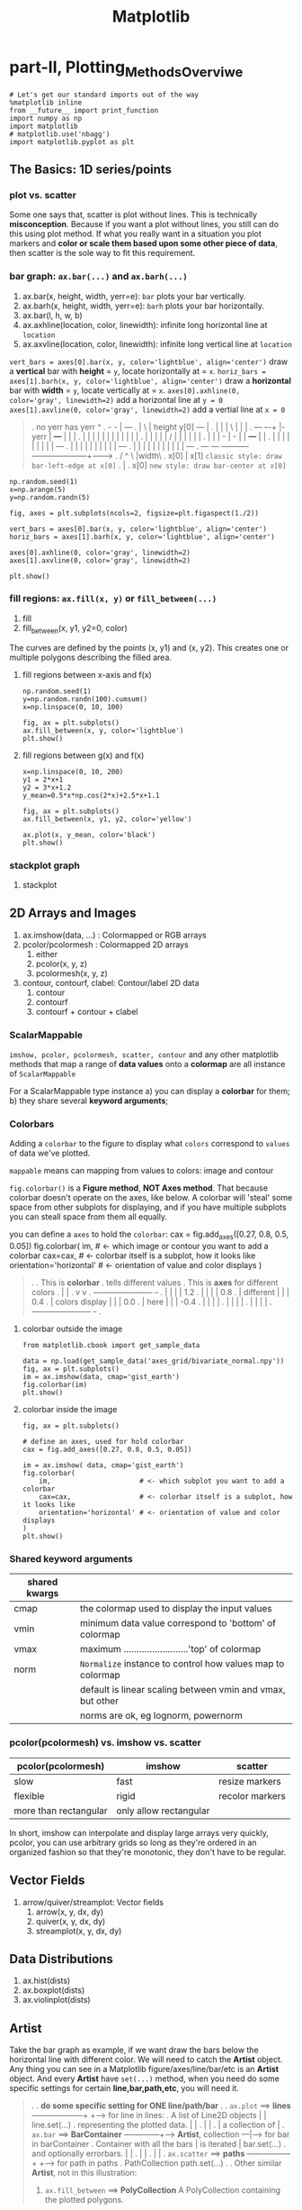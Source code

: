 #+TITLE: Matplotlib

* part-II, Plotting_Methods_Overviwe
#+BEGIN_SRC ipython :session :exports both :async t :results raw drawer
  # Let's get our standard imports out of the way
  %matplotlib inline
  from __future__ import print_function
  import numpy as np
  import matplotlib
  # matplotlib.use('nbagg')
  import matplotlib.pyplot as plt
#+END_SRC

#+RESULTS:
:RESULTS:
# Out[120]:
:END:

** The Basics: 1D series/points
*** plot vs. scatter
    Some one says that, scatter is plot without lines. This is technically
    *misconception*. Because if you want a plot without lines, you still can do
    this using plot method. If what you really want in a situation you plot
    markers and *color or scale them based upon some other piece of data*, then
    scatter is the sole way to fit this requirement.

*** bar graph: ~ax.bar(...)~ and ~ax.barh(...)~
    1. ax.bar(x, height, width, yerr=e): ~bar~ plots your bar vertically.
    2. ax.barh(x, height, width, yerr=e): ~barh~ plots your bar horizontally.
    3. ax.bar(l, h, w, b)
    4. ax.axhline(location, color, linewidth): infinite long horizontal line at ~location~
    5. ax.axvline(location, color, linewidth): infinite long vertical line at ~location~

    ~vert_bars = axes[0].bar(x, y, color='lightblue', align='center')~
    draw a *vertical* bar with *height* = ~y~, locate horizontally at = ~x~.
    ~horiz_bars = axes[1].barh(x, y, color='lightblue', align='center')~
    draw a *horizontal* bar with *width* = ~y~, locate vertically at = ~x~.
    ~axes[0].axhline(0, color='gray', linewidth=2)~
    add a horizontal line at ~y = 0~
    ~axes[1].axvline(0, color='gray', linewidth=2)~
    add a vertial line at ~x = 0~

#+BEGIN_QUOTE what is yerr!
.  no yerr      has yerr                      ^
.                   -      -                  |                       +---+
.                   |       \                 | height y[0]       +---+   |
.                   |       |                 |          \        |   |   |
.   +---+         +-+-+     |- yerr           |           +---+   |   |   |
.   |   |         | | |     |                 |           |   |   |   |   |
.   |   |         | | |     /                 |           |   |   |   |   |
.   |   |         | - |    -                  |           |   +---+   |   |
.   |   |         |   |                       |           |   |   |   |   +---+
.   |   |         |   |                       |           |   |   |   |   |   +---+
.   |   |         |   |                       |           |   |   |   |   |   |   +---+
.   +---+         +---+                       +-----------+---+---+---+---+---+---+---+------->
.                                                        /  ^  \              |width\
.                                                     x[0]  |   x[1]  =classic style: draw bar-left-edge at x[0]=
.                                                           |
.                                                          x[0]       =new style: draw bar-center at x[0]=
#+END_QUOTE


    #+BEGIN_SRC ipython :session :exports both :async t :results raw drawer
      np.random.seed(1)
      x=np.arange(5)
      y=np.random.randn(5)

      fig, axes = plt.subplots(ncols=2, figsize=plt.figaspect(1./2))

      vert_bars = axes[0].bar(x, y, color='lightblue', align='center')
      horiz_bars = axes[1].barh(x, y, color='lightblue', align='center')

      axes[0].axhline(0, color='gray', linewidth=2)
      axes[1].axvline(0, color='gray', linewidth=2)

      plt.show()
    #+END_SRC

    #+RESULTS:
    :RESULTS:
    # Out[83]:
    [[file:./obipy-resources/17284WVc.png]]
    :END:

*** fill regions: ~ax.fill(x, y)~ or ~fill_between(...)~
    1. fill
    2. fill_between(x, y1, y2=0, color)

    The curves are defined by the points (x, y1) and (x, y2). This creates one or
    multiple polygons describing the filled area.

**** fill regions between x-axis and f(x)
    #+BEGIN_SRC ipython :session :exports both :async t :results raw drawer
      np.random.seed(1)
      y=np.random.randn(100).cumsum()
      x=np.linspace(0, 10, 100)

      fig, ax = plt.subplots()
      ax.fill_between(x, y, color='lightblue')
      plt.show()
    #+END_SRC

    #+RESULTS:
    :RESULTS:
    # Out[85]:
    [[file:./obipy-resources/17284MjH.png]]
    :END:

**** fill regions between g(x) and f(x)
    #+BEGIN_SRC ipython :session :exports both :async t :results raw drawer
      x=np.linspace(0, 10, 200)
      y1 = 2*x+1
      y2 = 3*x+1.2
      y_mean=0.5*x*np.cos(2*x)+2.5*x+1.1

      fig, ax = plt.subplots()
      ax.fill_between(x, y1, y2, color='yellow')

      ax.plot(x, y_mean, color='black')
      plt.show()
    #+END_SRC

    #+RESULTS:
    :RESULTS:
    # Out[87]:
    [[file:./obipy-resources/17284CcW.png]]
    :END:

*** stackplot graph
    1. stackplot


** 2D Arrays and Images
   1. ax.imshow(data, ...) : Colormapped or RGB arrays
   2. pcolor/pcolormesh : Colormapped 2D arrays
      1. either
      2. pcolor(x, y, z)
      3. pcolormesh(x, y, z)
   3. contour, contourf, clabel: Contour/label 2D data
      1. contour
      2. contourf
      3. contourf + contour + clabel

*** ScalarMappable
    ~imshow, pcolor, pcolormesh, scatter, contour~ and any other matplotlib methods that
    map a range of *data values* onto a *colormap* are all instance of
    ~ScalarMappable~

    For a ScalarMappable type instance
    a) you can display a *colorbar* for them;
    b) they share several *keyword arguments*;
*** Colorbars
    Adding a ~colorbar~ to the figure to display what ~colors~ correspond to
    ~values~ of data we've plotted.

    ~mappable~ means can mapping from values to colors: image and contour

    ~fig.colorbar()~ is a *Figure method*, *NOT Axes method*. That because
    colorbar doesn't operate on the axes, like below. A colorbar will 'steal'
    some space from other subplots for displaying, and if you have multiple
    subplots you can steall space from them all equally.

    you can define a ~axes~ to hold the ~colorbar~:
    cax = fig.add_axes([0.27, 0.8, 0.5, 0.05])
    fig.colorbar(
    im,                      # <- which image or contour you want to add a colorbar
    cax=cax,                 # <- colorbar itself is a subplot, how it looks like
    orientation='horizontal' # <- orientation of value and color displays
    )

    #+BEGIN_QUOTE
.
.                             This is *colorbar*
.                             tells different values
.  This is *axes*             for different colors
.    |                         |
.    v                         v
.  +-----------------------+  +-+
.  |                       |  | | 1.2
.  |                       |  | | 0.8
.  |    different          |  | | 0.4
.  |    colors display     |  | | 0.0
.  |    here               |  | | -0.4
.  |                       |  | |
.  |                       |  | |
.  |                       |  | |
.  +-----------------------+  +-+
.
#+END_QUOTE

**** colorbar outside the image
    #+BEGIN_SRC ipython :session :exports both :async t :results raw drawer
      from matplotlib.cbook import get_sample_data

      data = np.load(get_sample_data('axes_grid/bivariate_normal.npy'))
      fig, ax = plt.subplots()
      im = ax.imshow(data, cmap='gist_earth')
      fig.colorbar(im)
      plt.show()
    #+END_SRC

    #+RESULTS:
    :RESULTS:
    # Out[125]:
    [[file:./obipy-resources/17284Um1.png]]
    :END:

**** colorbar inside the image
     #+BEGIN_SRC ipython :session :exports both :async t :results raw drawer
       fig, ax = plt.subplots()

       # define an axes, used for hold colorbar
       cax = fig.add_axes([0.27, 0.8, 0.5, 0.05])

       im = ax.imshow( data, cmap='gist_earth')
       fig.colorbar(
           im,                      # <- which subplot you want to add a colorbar
           cax=cax,                 # <- colorbar itself is a subplot, how it looks like
           orientation='horizontal' # <- orientation of value and color displays
       )
       plt.show()
     #+END_SRC

#+RESULTS:
:RESULTS:
# Out[127]:
[[file:./obipy-resources/17284GwE.png]]
:END:

*** Shared keyword arguments

|---------------+------------------------------------------------------------|
| shared kwargs |                                                            |
|---------------+------------------------------------------------------------|
| cmap          | the colormap used to display the input values              |
|---------------+------------------------------------------------------------|
| vmin          | minimum data value correspond to 'bottom' of colormap      |
|---------------+------------------------------------------------------------|
| vmax          | maximum .........................'top' of colormap         |
|---------------+------------------------------------------------------------|
| norm          | ~Normalize~ instance to control how values map to colormap |
|               | default is linear scaling between vmin and vmax, but other |
|               | norms are ok, eg lognorm, powernorm                        |
|---------------+------------------------------------------------------------|

*** pcolor(pcolormesh) vs. imshow vs. scatter

    | pcolor(pcolormesh)    | imshow                 | scatter         |
    |-----------------------+------------------------+-----------------|
    | slow                  | fast                   | resize markers  |
    | flexible              | rigid                  | recolor markers |
    | more than rectangular | only allow rectangular |                 |

    In short, imshow can interpolate and display large arrays very quickly,
    pcolor, you can use arbitrary grids so long as they're ordered in an
    organized fashion so that they're monotonic, they don't have to be
    regular.

** Vector Fields
   1. arrow/quiver/streamplot: Vector fields
      1. arrow(x, y, dx, dy)
      2. quiver(x, y, dx, dy)
      3. streamplot(x, y, dx, dy)
** Data Distributions
   1. ax.hist(dists)
   2. ax.boxplot(dists)
   3. ax.violinplot(dists)
** Artist
   Take the bar graph as example, if we want draw the bars below the horizontal
   line with different color. We will need to catch the *Artist* object. Any
   thing you can see in a Matplotlib figure/axes/line/bar/etc is an *Artist*
   object. And every *Artist* have ~set(...)~ method, when you need do some
   specific settings for certain *line,bar,path,etc*, you will need it.

#+BEGIN_QUOTE
.
. *do some specific setting for ONE line/path/bar*
.
. ~ax.plot~ ==> *lines* --------------------+                              +----> for line in lines:
. A list of Line2D objects                  |                              |          line.set(...)
. representing the plotted data.            |                              |
.                                           |                              |
.                                           |      a collection of         |
. ~ax.bar~ ==> *BarContainer* --------------+----> *Artist*, collection ---|----> for bar in barContainer
. Container with all the bars               |      is iterated             |          bar.set(...)
. and optionally errorbars.                 |                              |
.                                           |                              |
.                                           |                              |
. ~ax.scatter~ ==> *paths* -----------------+                              +----> for path in paths
. PathCollection                                                                      path.set(...)
.
.
Other similar *Artist*, not in this illustration:
1. ~ax.fill_between~ ==> *PolyCollection*
   A PolyCollection containing the plotted polygons.

#+END_QUOTE

       #+BEGIN_SRC ipython :session :exports both :async t :results raw drawer
         # recolor the bars below horizontal line with different color
         fig, ax = plt.subplots()
         vert_bars = ax.bar(x, y, color='lightblue', align='center')

         for bar, height in zip(vert_bars, y):
             if height < 0:
                 bar.set(edgecolor='darkred', color='salmon', linewidth=3)

         plt.show()
    #+END_SRC

** Data keyword argument ( the author highlight )
   Brand new feature added in version 1.5 matplotlib, called "data keyword
   argument". Which make plotting pandas dataframe not so *heavy*.

   When using specialized data structures such as pandas dataframe and XArray,
   the input data to be plotted are accessed like a dictionary elements.

#+BEGIN_QUOTE
.   ~df['colName']~
.
.   DataFrame: df
.   |  a |  b |  c |
.   |----+----+----|
.   | 13 | 39 | 36 |
.   |  3 |  9 |  6 |
.   | 32 | 96 | 93 |
.   |  5 | 15 | 12 |
.
.   BAD:
.   ~ax.fill_between(df['a'], df['a']*2+1, df['a']*3+1.2, color = 'yellow', data=data_obj)~
.
.   GOOD:
.   ~data_obj = {'x' : ___ , 'y1' : ___ , 'y2' : ___ , 'mean' : ___}~
.       |
.       +----------------------------------------------------+
.                                                            |
.                    key  key   key                          v
.   ~ax.fill_between('x', 'y1', 'y2', color = 'yellow', data=data_obj)~
.                     |     |     |                          ^ ^ ^
.                     |     |     \---------getvalue---------+ | |
.                     |     \---------------getvalue-----------+ |
.                     \---------------------getvalue-------------+
#+END_QUOTE

   This can get very *repetitive* and *tedious* as one types out a plotting
   command accessing those elements. So, the data keyword argument was added to
   many of the plotting functions in v1.5. With this feature, one can pass in a
   single dictionary-like object as data, and use the string key names in the
   place of the usual input data arguments.

   #+BEGIN_SRC ipython :session :exports both :async t :results raw drawer
     x=np.linspace(0, 10, 200)
     data_obj = {'x' : x,
                 'y1' : 2*x+1,
                 'y2' : 3*x+1.2,
                 'mean' : 0.5*x*np.cos(2*x)+2.5*x+1}
     fig, ax=plt.subplots()
     ax.fill_between('x', 'y1', 'y2', color = 'yellow', data=data_obj)
     ax.plot('x', 'mean', color='black', data=data_obj)

     plt.show()
   #+END_SRC

** misc tools
*** numpy.cumsum(arr, dtype, axis)
   Return the cumulative sum of the elements along a given axis.

   | argument         | return                                                                    |
   |------------------+---------------------------------------------------------------------------|
   | no axis argument | return a 1-D array of cumulative sum from front to end of flattened array |
   | axis = 0         | return a 2-D array of cumulative sum from front-row to back-row           |
   | axis = 1         | return a 2-D array of cumulative sum from left-column to right-column     |
   | dtype = float    | change type of element to float                                           |



#+BEGIN_SRC ipython :session :exports both :async t :results raw drawer
  a = np.array([[1,2,3], [4,5,6]])
#+END_SRC

#+RESULTS:
:RESULTS:
# Out[90]:
:END:

#+BEGIN_SRC ipython :session :exports both :async t :results raw drawer
  # return a 1-D array of cumulative sum from front to end of flattened array
  np.cumsum(a)
#+END_SRC

#+RESULTS:
:RESULTS:
# Out[91]:
: array([ 1,  3,  6, 10, 15, 21])
:END:

#+BEGIN_SRC ipython :session :exports both :async t :results raw drawer
  # return a 1-D array of cumulative sum and specify data types
  np.cumsum(a, dtype=float)
#+END_SRC

#+RESULTS:
:RESULTS:
# Out[92]:
: array([ 1.,  3.,  6., 10., 15., 21.])
:END:

#+BEGIN_SRC ipython :session :exports both :async t :results raw drawer
  # return a 2-D array of cumulative sum from front-row to back-row
  np.cumsum(a,axis=0)
#+END_SRC

#+RESULTS:
:RESULTS:
# Out[93]:
#+BEGIN_EXAMPLE
  array([[1, 2, 3],
  [5, 7, 9]])
#+END_EXAMPLE
:END:

#+BEGIN_SRC ipython :session :exports both :async t :results raw drawer
  # return a 2-D array of cumulative sum from left-column to right-column
  np.cumsum(a,axis=1)
#+END_SRC

#+RESULTS:
:RESULTS:
# Out[94]:
#+BEGIN_EXAMPLE
  array([[ 1,  3,  6],
  [ 4,  9, 15]])
#+END_EXAMPLE
:END:

*** numpy.ptp(arr, axis, out)
    Range of values (maximum - minimum) along an axis.
    #+BEGIN_QUOTE
    >>> x = np.arange(4).reshape((2,2))

    >>> x
    array([[0, 1],
    [2, 3]])

    >>> np.ptp(x, axis=0)
    array([2, 2])

    >>> np.ptp(x, axis=1)
    array([1, 1])
    #+END_QUOTE
*** numpy.array.reshape(-1, num)
    ~-1~ means I don't care the number of rows;
    ~num~ means I only require the number of columns should be ~num~

    #+BEGIN_SRC ipython :session :exports both :async t :results raw drawer
      arr = np.arange(0, 100).reshape(-1, 10)
      print ( arr )
    #+END_SRC

    #+RESULTS:
    :RESULTS:
    # Out[98]:
    :END:
*** numpy.random
1. np.random.seed(num) : setup the random number generator
2. np.random.randn(10) : create an array of random number, with 10-elements inside
3. np.random.randint(num_start, num_stop) : create an random integer in range [start, stop]

*** [matplotlib]figure.add_axes
    ~fig.add_axes([l,b,w,h])~ is a more flexible version than ~fig.add_subplot()~
    add_axes(*args, **kwargs)

    Add an axes at position rect ~[left, bottom, width, height]~ where all
    quantities are in ~fractions of figure~ width and height.
    #+BEGIN_QUOTE
.
.   +----------------------------------+
.   |                                  +----> figure
.   |    left=0.4                      |
.   |/--------------\            /-----+----> axes
.   |                            |     |
.   |          /     +----------------+|
.   |  bottom  |     |   width=0.5    ||
.   |  = 0.5   |     |                ||
.   |          |     | height=0.5     ||
.   |          \     |                ||
.   +----------------+----------------++
.

    #+END_QUOTE
#+BEGIN_SRC ipython :session :exports both :async t :results raw drawer
  figx = plt.figure()
  figx.add_axes([0.1, 0.1, 0.5, 0.5])
  plt.show()
#+END_SRC

#+RESULTS:
:RESULTS:
# Out[132]:
[[file:./obipy-resources/17284gLF.png]]
:END:

** Exercise 2.1
*** exercise of ~fill~ and ~bar~ graph
   #+BEGIN_SRC ipython :session :exports both :async t :results raw drawer
     import numpy as np
     import matplotlib.pyplot as plt
     np.random.seed(1)

     # Generate data
     y_raw = np.random.randn(1000).cumsum() + 15
     x_raw = np.linspace(0, 24, y_raw.size)

     # Get averages of every 100 samples
     x_pos = x_raw.reshape(-1, 100).min(axis=1)
     y_avg = y_raw.reshape(-1, 100).mean(axis=1)
     y_err = y_raw.reshape(-1, 100).ptp(axis=1)

     bar_width = x_pos[1] - x_pos[0]

     # Make a made up future prediction with a fake condition
     x_pred = np.linspace(0, 30)
     y_max_pred = y_avg[0] + y_err[0] + 2.3*x_pred
     y_min_pred = y_avg[0] - y_err[0] + 1.2*x_pred

     # Just so you don't. have to guess the colors ...
     barcolor, linecolor, fillcolor = 'wheat', 'salmon', 'lightblue'

     # DONE
     fig, axes= plt.subplots()
     bars = axes.bar(x_pos, height=y_avg, width=bar_width, yerr=y_err, color=barcolor)
     lines = axes.plot(x_raw, y_raw, color=linecolor)
     regions = axes.fill_between(x_pred, y_max_pred, y_min_pred, color=fillcolor)
     axes.set(xlim=[0, 30], ylim=[0, 100], title='Future Projection of Attitdes', ylabel='Snarkiness (snark units)', xlabel='Minutes since class began')

     plt.show()
   #+END_SRC

   #+RESULTS:
   :RESULTS:
   # Out[107]:
   [[file:./obipy-resources/17284c5A.png]]
   :END:

24/1000 = 0.24
x_raw: 0, 0.24, 0.48, 0.72, 0.96, 1.2 ... 24 : 1000

reshape to 10 * 1000
...... 100
......-------------------------------
row-0: 0, 0.24, 0.48, 0.72, 0.96, 1.2  ====.min ===>
row-1: 0, 0.24, 0.48, 0.72, 0.96, 1.2
row-2: 0, 0.24, 0.48, 0.72, 0.96, 1.2
row-3: 0, 0.24, 0.48, 0.72, 0.96, 1.2
row-0: 0, 0.24, 0.48, 0.72, 0.96, 1.2
row-0: 0, 0.24, 0.48, 0.72, 0.96, 1.2
row-0: 0, 0.24, 0.48, 0.72, 0.96, 1.2
row-0: 0, 0.24, 0.48, 0.72, 0.96, 1.2
row-8: 0, 0.24, 0.48, 0.72, 0.96, 1.2
row-9: 0, 0.24, 0.48, 0.72, 0.96, 1.2

x_pos.shape= (10,)
y_avg.shape= (10,) mean of row
y_err.shape= (10,) range max-min of row

          num=50
........ ------
x_pred = 0 ~ 30

y_max_pred =

